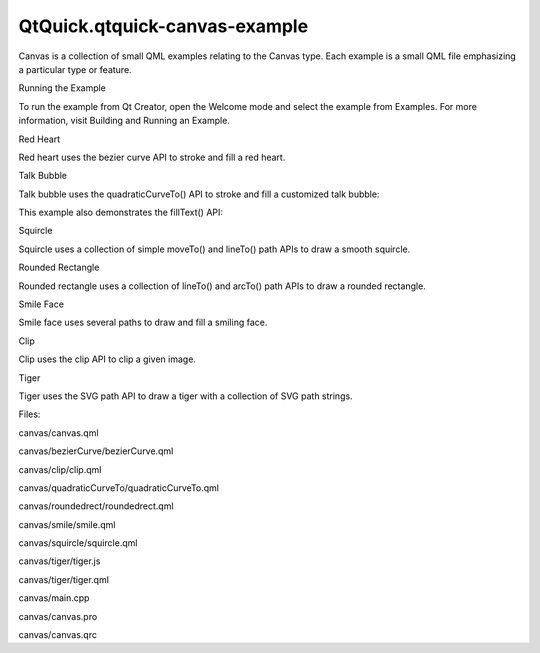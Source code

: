 QtQuick.qtquick-canvas-example
==============================

.. raw:: html

   <p class="centerAlign">

.. raw:: html

   </p>

.. raw:: html

   <p>

Canvas is a collection of small QML examples relating to the Canvas
type. Each example is a small QML file emphasizing a particular type or
feature.

.. raw:: html

   </p>

.. raw:: html

   <h2 id="running-the-example">

Running the Example

.. raw:: html

   </h2>

.. raw:: html

   <p>

To run the example from Qt Creator, open the Welcome mode and select the
example from Examples. For more information, visit Building and Running
an Example.

.. raw:: html

   </p>

.. raw:: html

   <h2 id="red-heart">

Red Heart

.. raw:: html

   </h2>

.. raw:: html

   <p>

Red heart uses the bezier curve API to stroke and fill a red heart.

.. raw:: html

   </p>

.. raw:: html

   <pre class="qml"><span class="name">ctx</span>.<span class="name">beginPath</span>();
   <span class="name">ctx</span>.<span class="name">moveTo</span>(<span class="number">75</span>,<span class="number">40</span>);
   <span class="name">ctx</span>.<span class="name">bezierCurveTo</span>(<span class="number">75</span>,<span class="number">37</span>,<span class="number">70</span>,<span class="number">25</span>,<span class="number">50</span>,<span class="number">25</span>);
   <span class="name">ctx</span>.<span class="name">bezierCurveTo</span>(<span class="number">20</span>,<span class="number">25</span>,<span class="number">20</span>,<span class="number">62.5</span>,<span class="number">20</span>,<span class="number">62.5</span>);
   <span class="name">ctx</span>.<span class="name">bezierCurveTo</span>(<span class="number">20</span>,<span class="number">80</span>,<span class="number">40</span>,<span class="number">102</span>,<span class="number">75</span>,<span class="number">120</span>);
   <span class="name">ctx</span>.<span class="name">bezierCurveTo</span>(<span class="number">110</span>,<span class="number">102</span>,<span class="number">130</span>,<span class="number">80</span>,<span class="number">130</span>,<span class="number">62.5</span>);
   <span class="name">ctx</span>.<span class="name">bezierCurveTo</span>(<span class="number">130</span>,<span class="number">62.5</span>,<span class="number">130</span>,<span class="number">25</span>,<span class="number">100</span>,<span class="number">25</span>);
   <span class="name">ctx</span>.<span class="name">bezierCurveTo</span>(<span class="number">85</span>,<span class="number">25</span>,<span class="number">75</span>,<span class="number">37</span>,<span class="number">75</span>,<span class="number">40</span>);
   <span class="name">ctx</span>.<span class="name">closePath</span>();</pre>

.. raw:: html

   <h2 id="talk-bubble">

Talk Bubble

.. raw:: html

   </h2>

.. raw:: html

   <p>

Talk bubble uses the quadraticCurveTo() API to stroke and fill a
customized talk bubble:

.. raw:: html

   </p>

.. raw:: html

   <pre class="qml"><span class="name">ctx</span>.<span class="name">beginPath</span>();
   <span class="name">ctx</span>.<span class="name">moveTo</span>(<span class="number">75</span>,<span class="number">25</span>);
   <span class="name">ctx</span>.<span class="name">quadraticCurveTo</span>(<span class="number">25</span>,<span class="number">25</span>,<span class="number">25</span>,<span class="number">62.5</span>);
   <span class="name">ctx</span>.<span class="name">quadraticCurveTo</span>(<span class="number">25</span>,<span class="number">100</span>,<span class="number">50</span>,<span class="number">100</span>);
   <span class="name">ctx</span>.<span class="name">quadraticCurveTo</span>(<span class="number">50</span>,<span class="number">120</span>,<span class="number">30</span>,<span class="number">125</span>);
   <span class="name">ctx</span>.<span class="name">quadraticCurveTo</span>(<span class="number">60</span>,<span class="number">120</span>,<span class="number">65</span>,<span class="number">100</span>);
   <span class="name">ctx</span>.<span class="name">quadraticCurveTo</span>(<span class="number">125</span>,<span class="number">100</span>,<span class="number">125</span>,<span class="number">62.5</span>);
   <span class="name">ctx</span>.<span class="name">quadraticCurveTo</span>(<span class="number">125</span>,<span class="number">25</span>,<span class="number">75</span>,<span class="number">25</span>);
   <span class="name">ctx</span>.<span class="name">closePath</span>();</pre>

.. raw:: html

   <p>

This example also demonstrates the fillText() API:

.. raw:: html

   </p>

.. raw:: html

   <pre class="qml"><span class="name">ctx</span>.<span class="name">fillStyle</span> <span class="operator">=</span> <span class="string">&quot;white&quot;</span>;
   <span class="name">ctx</span>.<span class="name">font</span> <span class="operator">=</span> <span class="string">&quot;bold 17px sans-serif&quot;</span>;
   <span class="name">ctx</span>.<span class="name">fillText</span>(<span class="string">&quot;Qt Quick&quot;</span>, <span class="number">40</span>, <span class="number">70</span>);</pre>

.. raw:: html

   <h2 id="squircle">

Squircle

.. raw:: html

   </h2>

.. raw:: html

   <p>

Squircle uses a collection of simple moveTo() and lineTo() path APIs to
draw a smooth squircle.

.. raw:: html

   </p>

.. raw:: html

   <h2 id="rounded-rectangle">

Rounded Rectangle

.. raw:: html

   </h2>

.. raw:: html

   <p>

Rounded rectangle uses a collection of lineTo() and arcTo() path APIs to
draw a rounded rectangle.

.. raw:: html

   </p>

.. raw:: html

   <h2 id="smile-face">

Smile Face

.. raw:: html

   </h2>

.. raw:: html

   <p>

Smile face uses several paths to draw and fill a smiling face.

.. raw:: html

   </p>

.. raw:: html

   <h2 id="clip">

Clip

.. raw:: html

   </h2>

.. raw:: html

   <p>

Clip uses the clip API to clip a given image.

.. raw:: html

   </p>

.. raw:: html

   <pre class="qml"><span class="name">ctx</span>.<span class="name">clip</span>();
   <span class="name">ctx</span>.<span class="name">drawImage</span>(<span class="name">canvas</span>.<span class="name">imagefile</span>, <span class="number">0</span>, <span class="number">0</span>);</pre>

.. raw:: html

   <h2 id="tiger">

Tiger

.. raw:: html

   </h2>

.. raw:: html

   <p>

Tiger uses the SVG path API to draw a tiger with a collection of SVG
path strings.

.. raw:: html

   </p>

.. raw:: html

   <pre class="qml"><span class="keyword">for</span> (<span class="keyword">var</span> <span class="name">i</span> = <span class="number">0</span>; <span class="name">i</span> <span class="operator">&lt;</span> <span class="name">Tiger</span>.<span class="name">tiger</span>.<span class="name">length</span>; i++) {
   <span class="keyword">if</span> (<span class="name">Tiger</span>.<span class="name">tiger</span>[<span class="name">i</span>].<span class="name">width</span> <span class="operator">!=</span> <span class="name">undefined</span>)
   <span class="name">ctx</span>.<span class="name">lineWidth</span> <span class="operator">=</span> <span class="name">Tiger</span>.<span class="name">tiger</span>[<span class="name">i</span>].<span class="name">width</span>;
   <span class="keyword">if</span> (<span class="name">Tiger</span>.<span class="name">tiger</span>[<span class="name">i</span>].<span class="name">path</span> <span class="operator">!=</span> <span class="name">undefined</span>)
   <span class="name">ctx</span>.<span class="name">path</span> <span class="operator">=</span> <span class="name">Tiger</span>.<span class="name">tiger</span>[<span class="name">i</span>].<span class="name">path</span>;
   <span class="keyword">if</span> (<span class="name">Tiger</span>.<span class="name">tiger</span>[<span class="name">i</span>].<span class="name">fill</span> <span class="operator">!=</span> <span class="name">undefined</span>) {
   <span class="name">ctx</span>.<span class="name">fillStyle</span> <span class="operator">=</span> <span class="name">Tiger</span>.<span class="name">tiger</span>[<span class="name">i</span>].<span class="name">fill</span>;
   <span class="name">ctx</span>.<span class="name">fill</span>();
   }
   <span class="keyword">if</span> (<span class="name">Tiger</span>.<span class="name">tiger</span>[<span class="name">i</span>].<span class="name">stroke</span> <span class="operator">!=</span> <span class="name">undefined</span>) {
   <span class="name">ctx</span>.<span class="name">strokeStyle</span> <span class="operator">=</span> <span class="name">Tiger</span>.<span class="name">tiger</span>[<span class="name">i</span>].<span class="name">stroke</span>;
   <span class="name">ctx</span>.<span class="name">stroke</span>();
   }
   }</pre>

.. raw:: html

   <p>

Files:

.. raw:: html

   </p>

.. raw:: html

   <ul>

.. raw:: html

   <li>

canvas/canvas.qml

.. raw:: html

   </li>

.. raw:: html

   <li>

canvas/bezierCurve/bezierCurve.qml

.. raw:: html

   </li>

.. raw:: html

   <li>

canvas/clip/clip.qml

.. raw:: html

   </li>

.. raw:: html

   <li>

canvas/quadraticCurveTo/quadraticCurveTo.qml

.. raw:: html

   </li>

.. raw:: html

   <li>

canvas/roundedrect/roundedrect.qml

.. raw:: html

   </li>

.. raw:: html

   <li>

canvas/smile/smile.qml

.. raw:: html

   </li>

.. raw:: html

   <li>

canvas/squircle/squircle.qml

.. raw:: html

   </li>

.. raw:: html

   <li>

canvas/tiger/tiger.js

.. raw:: html

   </li>

.. raw:: html

   <li>

canvas/tiger/tiger.qml

.. raw:: html

   </li>

.. raw:: html

   <li>

canvas/main.cpp

.. raw:: html

   </li>

.. raw:: html

   <li>

canvas/canvas.pro

.. raw:: html

   </li>

.. raw:: html

   <li>

canvas/canvas.qrc

.. raw:: html

   </li>

.. raw:: html

   </ul>

.. raw:: html

   <!-- @@@canvas -->
